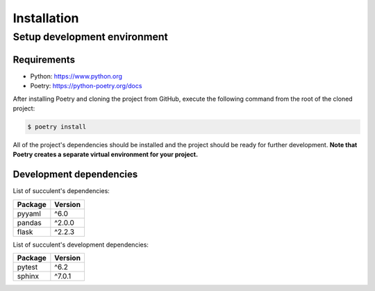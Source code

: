 Installation
============

Setup development environment
-----------------------------

Requirements
~~~~~~~~~~~~

- Python: https://www.python.org
- Poetry: https://python-poetry.org/docs

After installing Poetry and cloning the project from GitHub, execute the following command from the root of the cloned project:

.. code:: sh

    $ poetry install

All of the project's dependencies should be installed and the project should be ready for further development. **Note that Poetry creates a separate virtual environment for your project.**

Development dependencies
~~~~~~~~~~~~~~~~~~~~~~~~

List of succulent's dependencies:

+----------------+--------------+
| Package        | Version      |
+================+==============+
| pyyaml         | ^6.0         |
+----------------+--------------+
| pandas         | ^2.0.0       |
+----------------+--------------+
| flask          | ^2.2.3       |
+----------------+--------------+

List of succulent's development dependencies:

+----------------+--------------+
| Package        | Version      |
+================+==============+
| pytest         | ^6.2         |
+----------------+--------------+
| sphinx         | ^7.0.1       |
+----------------+--------------+